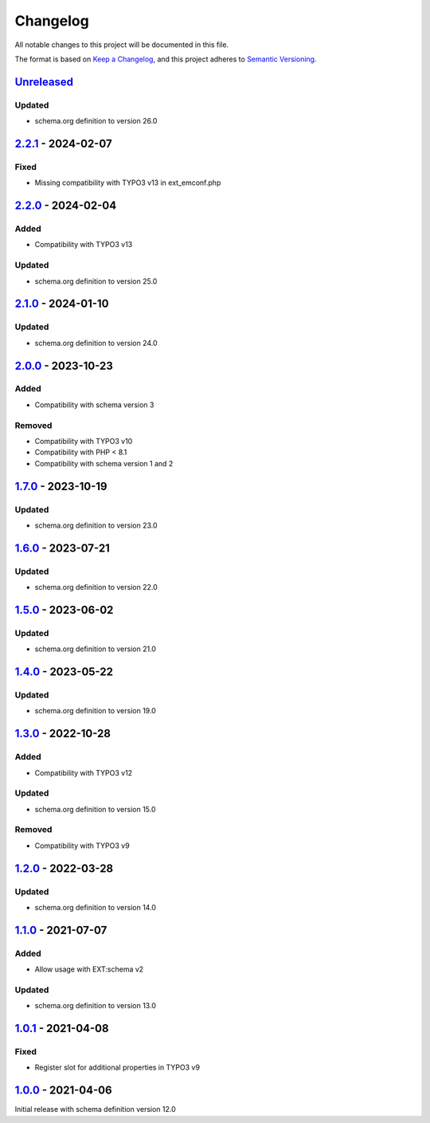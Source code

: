 .. _changelog:

Changelog
=========

All notable changes to this project will be documented in this file.

The format is based on `Keep a Changelog <https://keepachangelog.com/en/1.0.0/>`_\ ,
and this project adheres to `Semantic Versioning <https://semver.org/spec/v2.0.0.html>`_.

`Unreleased <https://github.com/brotkrueml/schema-pending/compare/v2.2.1...HEAD>`_
--------------------------------------------------------------------------------------

Updated
^^^^^^^


* schema.org definition to version 26.0

`2.2.1 <https://github.com/brotkrueml/schema-pending/compare/v2.2.0...v2.2.1>`_ - 2024-02-07
------------------------------------------------------------------------------------------------

Fixed
^^^^^


* Missing compatibility with TYPO3 v13 in ext_emconf.php

`2.2.0 <https://github.com/brotkrueml/schema-pending/compare/v2.1.0...v2.2.0>`_ - 2024-02-04
------------------------------------------------------------------------------------------------

Added
^^^^^


* Compatibility with TYPO3 v13

Updated
^^^^^^^


* schema.org definition to version 25.0

`2.1.0 <https://github.com/brotkrueml/schema-pending/compare/v2.0.0...v2.1.0>`_ - 2024-01-10
------------------------------------------------------------------------------------------------

Updated
^^^^^^^


* schema.org definition to version 24.0

`2.0.0 <https://github.com/brotkrueml/schema-pending/compare/v1.7.0...v2.0.0>`_ - 2023-10-23
------------------------------------------------------------------------------------------------

Added
^^^^^


* Compatibility with schema version 3

Removed
^^^^^^^


* Compatibility with TYPO3 v10
* Compatibility with PHP < 8.1
* Compatibility with schema version 1 and 2

`1.7.0 <https://github.com/brotkrueml/schema-pending/compare/v1.6.0...v1.7.0>`_ - 2023-10-19
------------------------------------------------------------------------------------------------

Updated
^^^^^^^


* schema.org definition to version 23.0

`1.6.0 <https://github.com/brotkrueml/schema-pending/compare/v1.5.0...v1.6.0>`_ - 2023-07-21
------------------------------------------------------------------------------------------------

Updated
^^^^^^^


* schema.org definition to version 22.0

`1.5.0 <https://github.com/brotkrueml/schema-pending/compare/v1.4.0...v1.5.0>`_ - 2023-06-02
------------------------------------------------------------------------------------------------

Updated
^^^^^^^


* schema.org definition to version 21.0

`1.4.0 <https://github.com/brotkrueml/schema-pending/compare/v1.3.0...v1.4.0>`_ - 2023-05-22
------------------------------------------------------------------------------------------------

Updated
^^^^^^^


* schema.org definition to version 19.0

`1.3.0 <https://github.com/brotkrueml/schema-pending/compare/v1.2.0...v1.3.0>`_ - 2022-10-28
------------------------------------------------------------------------------------------------

Added
^^^^^


* Compatibility with TYPO3 v12

Updated
^^^^^^^


* schema.org definition to version 15.0

Removed
^^^^^^^


* Compatibility with TYPO3 v9

`1.2.0 <https://github.com/brotkrueml/schema-pending/compare/v1.1.0...v1.2.0>`_ - 2022-03-28
------------------------------------------------------------------------------------------------

Updated
^^^^^^^


* schema.org definition to version 14.0

`1.1.0 <https://github.com/brotkrueml/schema-pending/compare/v1.0.1...v1.1.0>`_ - 2021-07-07
------------------------------------------------------------------------------------------------

Added
^^^^^


* Allow usage with EXT:schema v2

Updated
^^^^^^^


* schema.org definition to version 13.0

`1.0.1 <https://github.com/brotkrueml/schema-pending/compare/v1.0.0...v1.0.1>`_ - 2021-04-08
------------------------------------------------------------------------------------------------

Fixed
^^^^^


* Register slot for additional properties in TYPO3 v9

`1.0.0 <https://github.com/brotkrueml/schema-pending/releases/tag/v1.0.0>`_ - 2021-04-06
--------------------------------------------------------------------------------------------

Initial release with schema definition version 12.0
